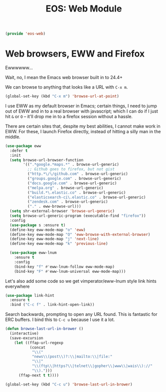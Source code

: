#+TITLE: EOS: Web Module
#+PROPERTY: header-args:emacs-lisp :tangle yes
#+PROPERTY: header-args:sh :eval no

#+BEGIN_SRC emacs-lisp
(provide 'eos-web)
#+END_SRC

* Web browsers, EWW and Firefox
Ewwwwww...

Wait, no, I mean the Emacs web browser built in to 24.4+

We can browse to anything that looks like a URL with =C-x m=.

#+begin_src emacs-lisp :tangle yes
(global-set-key (kbd "C-x m") 'browse-url-at-point)
#+end_src

I use EWW as my default browser in Emacs; certain things, I need to jump out of
EWW and in to a real browser with javascript; which I can do if I just hit =&=
or =O= -- it'll drop me in to a firefox session without a hassle.

There are certain sites that, despite my best abilities, I cannot make work in
EWW. For these, I launch Firefox directly, instead of hitting a silly man in the
middle.

#+BEGIN_SRC emacs-lisp
(use-package eww
  :defer t
  :init
  (setq browse-url-browser-function
        '((".*google.*maps.*" . browse-url-generic)
          ;; Github goes to firefox, but not gist
          ("http.*\/\/github.com" . browse-url-generic)
          ("groups.google.com" . browse-url-generic)
          ("docs.google.com" . browse-url-generic)
          ("melpa.org" . browse-url-generic)
          ("build.*\.elastic.co" . browse-url-generic)
          ("elasticsearch-ci\.elastic.co" . browse-url-generic)
          ("zendesk.com" . browse-url-generic)
          ("." . eww-browse-url)))
  (setq shr-external-browser 'browse-url-generic)
  (setq browse-url-generic-program (executable-find "firefox"))
  :config
  (use-package s :ensure t)
  (define-key eww-mode-map "o" 'eww)
  (define-key eww-mode-map "O" 'eww-browse-with-external-browser)
  (define-key eww-mode-map "j" 'next-line)
  (define-key eww-mode-map "k" 'previous-line)

  (use-package eww-lnum
    :ensure t
    :config
    (bind-key "f" #'eww-lnum-follow eww-mode-map)
    (bind-key "F" #'eww-lnum-universal eww-mode-map)))
#+END_SRC

Let's also add some code so we get vimperator/eww-lnum style link hints
everywhere

#+BEGIN_SRC emacs-lisp
(use-package link-hint
  :ensure t
  :bind ("C-c f" . link-hint-open-link))
#+END_SRC

Search backwards, prompting to open any URL found. This is
fantastic for ERC buffers. I bind this to =C-c u= because I use it
a lot.

#+BEGIN_SRC emacs-lisp
(defun browse-last-url-in-brower ()
  (interactive)
  (save-excursion
    (let ((ffap-url-regexp
           (concat
            "\\("
            "news\\(post\\)?:\\|mailto:\\|file:"
            "\\|"
            "\\(ftp\\|https?\\|telnet\\|gopher\\|www\\|wais\\)://"
            "\\).")))
      (ffap-next t t))))

(global-set-key (kbd "C-c u") 'browse-last-url-in-brower)
#+END_SRC
